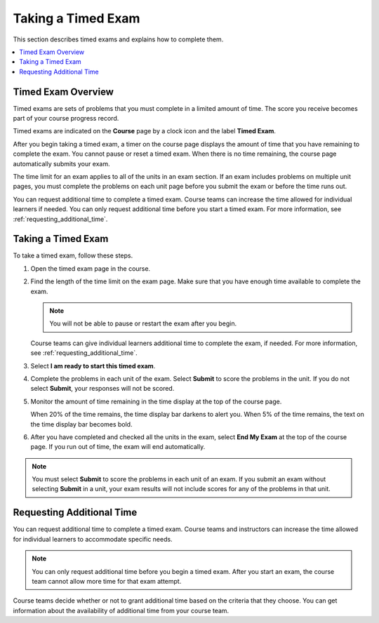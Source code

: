 .. _taking_timed_exams:

####################
Taking a Timed Exam
####################

This section describes timed exams and explains how to complete them.

.. contents::
 :local:
 :depth: 1

*******************
Timed Exam Overview
*******************

Timed exams are sets of problems that you must complete in a limited amount of
time. The score you receive becomes part of your course progress record.

Timed exams are indicated on the **Course** page by a clock icon and the label
**Timed Exam**.

.. image:: ../../../shared/students/Images/timed-exam-icon.png
 :width: 252
 :alt: A Course page in the LMS showing an exam with a clock icon and
     the label "Timed Exam."


After you begin taking a timed exam, a timer on the course page displays the
amount of time that you have remaining to complete the exam. You cannot pause
or reset a timed exam. When there is no time remaining, the course page
automatically submits your exam.

The time limit for an exam applies to all of the units in an exam section. If
an exam includes problems on multiple unit pages, you must complete the
problems on each unit page before you submit the exam or before the time runs
out.

You can request additional time to complete a timed exam. Course teams can
increase the time allowed for individual learners if needed. You can only
request additional time before you start a timed exam. For more information,
see :ref:`requesting_additional_time`.


*******************
Taking a Timed Exam
*******************

To take a timed exam, follow these steps.

#. Open the timed exam page in the course.

#. Find the length of the time limit on the exam page. Make sure that you have
   enough time available to complete the exam.

   .. note::
      You will not be able to pause or restart the exam after you begin.

   Course teams can give individual learners additional time to complete the
   exam, if needed. For more information, see
   :ref:`requesting_additional_time`.

#. Select **I am ready to start this timed exam**.

#. Complete the problems in each unit of the exam. Select **Submit** to score
   the problems in the unit. If you do not select **Submit**, your responses
   will not be scored.

#. Monitor the amount of time remaining in the time display at the top of the
   course page.

   When 20% of the time remains, the time display bar darkens to alert you.
   When 5% of the time remains, the text on the time display bar becomes bold.

#. After you have completed and checked all the units in the exam, select **End
   My Exam** at the top of the course page. If you run out of time, the exam
   will end automatically.

.. note::    You must select **Submit** to score the problems in each unit of an
   exam. If you submit an exam without selecting **Submit** in a unit, your exam
   results will not include scores for any of the problems in that unit.


.. _requesting_additional_time:

**************************
Requesting Additional Time
**************************

You can request additional time to complete a timed exam. Course teams and
instructors can increase the time allowed for individual learners to
accommodate specific needs.

.. note:: You can only request additional time before you begin a timed exam.
   After you start an exam, the course team cannot allow more time for that
   exam attempt.

Course teams decide whether or not to grant additional time
based on the criteria that they choose. You can get information about the
availability of additional time from your course team.

